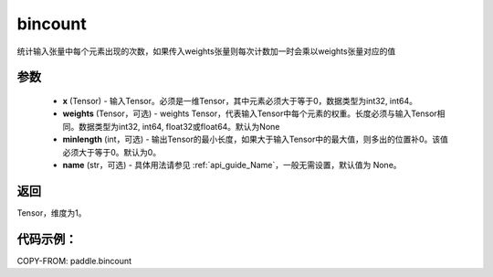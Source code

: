 .. _cn_api_tensor_bincount:

bincount
-------------------------------

.. py:function:: paddle.bincount(x, weights=None, minlength=0, name=None):

统计输入张量中每个元素出现的次数，如果传入weights张量则每次计数加一时会乘以weights张量对应的值

参数
::::::::::::

    - **x** (Tensor) - 输入Tensor。必须是一维Tensor，其中元素必须大于等于0，数据类型为int32, int64。
    - **weights** (Tensor，可选) - weights Tensor，代表输入Tensor中每个元素的权重。长度必须与输入Tensor相同。数据类型为int32, int64, float32或float64。默认为None
    - **minlength** (int，可选) - 输出Tensor的最小长度，如果大于输入Tensor中的最大值，则多出的位置补0。该值必须大于等于0。默认为0。
    - **name** (str，可选) - 具体用法请参见 :ref:`api_guide_Name`，一般无需设置，默认值为 None。

返回
::::::::::::
Tensor，维度为1。

代码示例：
::::::::::::

COPY-FROM: paddle.bincount